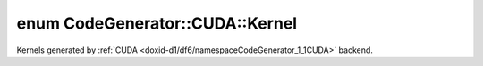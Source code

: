 .. index:: pair: enum; Kernel
.. _doxid-d1/df6/namespaceCodeGenerator_1_1CUDA_1a05381dc4178da4eb5cd21384a44dace4:

enum CodeGenerator::CUDA::Kernel
================================

Kernels generated by :ref:`CUDA <doxid-d1/df6/namespaceCodeGenerator_1_1CUDA>` backend.

.. ref-code-block:: cpp
	:class: doxyrest-overview-code-block

	#include <backend.h>

	enum Kernel
	{
	    :target:`KernelNeuronUpdate<doxid-d1/df6/namespaceCodeGenerator_1_1CUDA_1a05381dc4178da4eb5cd21384a44dace4aaec9b086a2ef409550ce776d86aaa86a>`,
	    :target:`KernelPresynapticUpdate<doxid-d1/df6/namespaceCodeGenerator_1_1CUDA_1a05381dc4178da4eb5cd21384a44dace4a04b623e2a4ab2808470363c22a79c7e7>`,
	    :target:`KernelPostsynapticUpdate<doxid-d1/df6/namespaceCodeGenerator_1_1CUDA_1a05381dc4178da4eb5cd21384a44dace4a9f45a6407688531cd48f2388bfafda5c>`,
	    :target:`KernelSynapseDynamicsUpdate<doxid-d1/df6/namespaceCodeGenerator_1_1CUDA_1a05381dc4178da4eb5cd21384a44dace4aa3a04c14a730249c086bb298983be99e>`,
	    :target:`KernelInitialize<doxid-d1/df6/namespaceCodeGenerator_1_1CUDA_1a05381dc4178da4eb5cd21384a44dace4a9acb34e35b42abc1f34588fdca07e991>`,
	    :target:`KernelInitializeSparse<doxid-d1/df6/namespaceCodeGenerator_1_1CUDA_1a05381dc4178da4eb5cd21384a44dace4a451ac73ef4b58ec26077ede94530d289>`,
	    :target:`KernelPreNeuronReset<doxid-d1/df6/namespaceCodeGenerator_1_1CUDA_1a05381dc4178da4eb5cd21384a44dace4a49f1596096bf3331e674c7a7cab58ddb>`,
	    :target:`KernelPreSynapseReset<doxid-d1/df6/namespaceCodeGenerator_1_1CUDA_1a05381dc4178da4eb5cd21384a44dace4a9c6a972a3c8a44df03be8a8d233adf46>`,
	    :target:`KernelMax<doxid-d1/df6/namespaceCodeGenerator_1_1CUDA_1a05381dc4178da4eb5cd21384a44dace4a50aff7d81597c0195a06734c9fa4ada8>`,
	};

